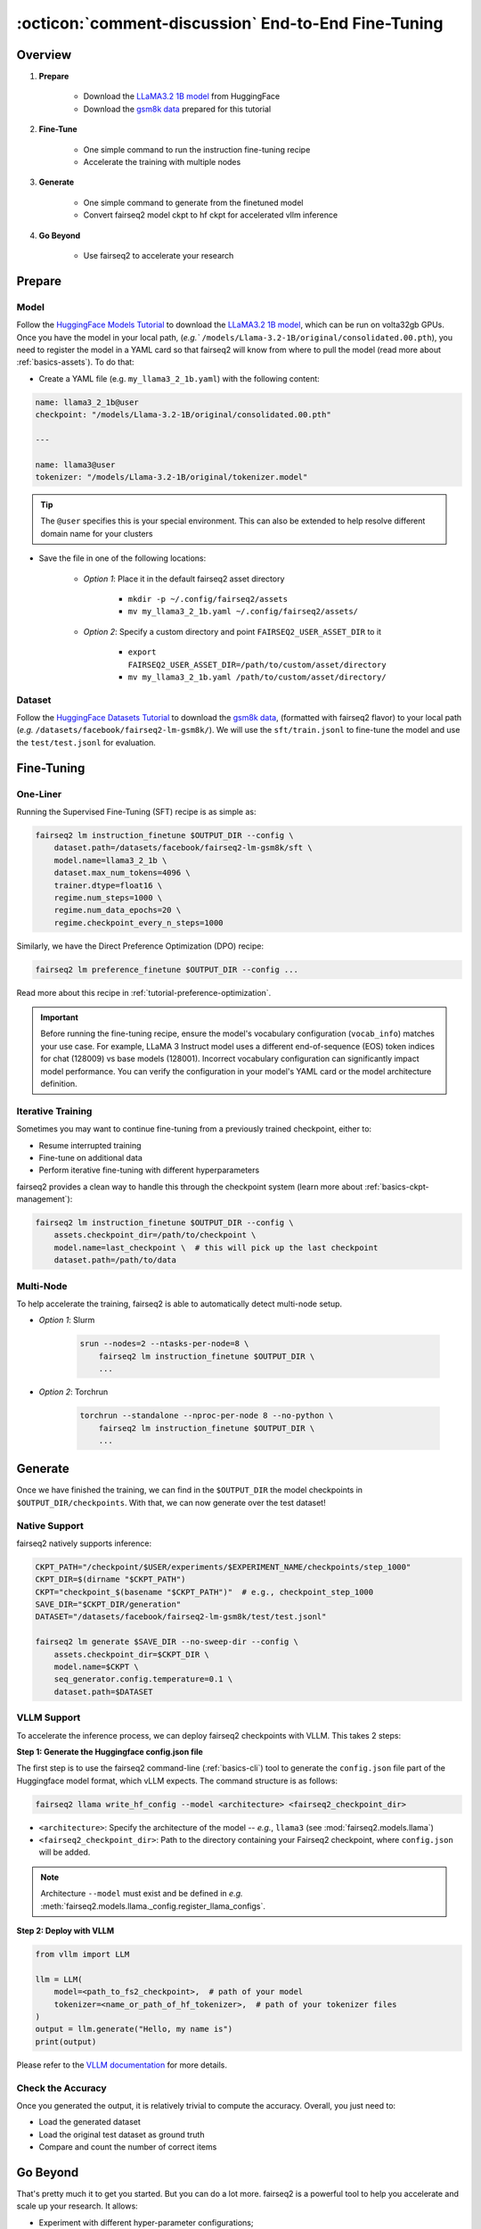 .. _tutorial-end-to-end-fine-tuning:

====================================================
:octicon:`comment-discussion` End-to-End Fine-Tuning
====================================================

.. dropdown:: What you will learn
    :icon: multi-select
    :animate: fade-in

    * How to customize your assets (`e.g.` models, datasets, tokenizers)

    * How to run instruction fine-tuning recipe

    * How to use fairseq2 to generate (inference)

    * How to convert fairseq2 ckpt to huggingface ckpt for accelerated vllm inference

    * How to run fairseq2 with multiple nodes

.. dropdown:: Prerequisites
    :icon: multi-select
    :animate: fade-in

    * Get familiar with fairseq2 basics (:ref:`basics-overview`)

    * Ensure you have fairseq2 installed (:ref:`installation`)


Overview
--------

#. **Prepare**

    * Download the `LLaMA3.2 1B model`_ from HuggingFace

    * Download the `gsm8k data`_ prepared for this tutorial

#. **Fine-Tune**

    * One simple command to run the instruction fine-tuning recipe

    * Accelerate the training with multiple nodes

#. **Generate**

    * One simple command to generate from the finetuned model

    * Convert fairseq2 model ckpt to hf ckpt for accelerated vllm inference

#. **Go Beyond**

    * Use fairseq2 to accelerate your research


Prepare
-------


Model
^^^^^

Follow the `HuggingFace Models Tutorial`_ to download the `LLaMA3.2 1B model`_, which can be run on volta32gb GPUs.
Once you have the model in your local path, (`e.g.`` ``/models/Llama-3.2-1B/original/consolidated.00.pth``), 
you need to register the model in a YAML card so that fairseq2 will know from where to pull the model 
(read more about :ref:`basics-assets`). To do that:

* Create a YAML file (e.g. ``my_llama3_2_1b.yaml``) with the following content:

.. code-block:: yaml

    name: llama3_2_1b@user
    checkpoint: "/models/Llama-3.2-1B/original/consolidated.00.pth"

    ---

    name: llama3@user
    tokenizer: "/models/Llama-3.2-1B/original/tokenizer.model"

.. tip::

    The ``@user`` specifies this is your special environment. This can also be extended to help resolve different domain name for your clusters


* Save the file in one of the following locations:

    * `Option 1`: Place it in the default fairseq2 asset directory

        * ``mkdir -p ~/.config/fairseq2/assets``

        * ``mv my_llama3_2_1b.yaml ~/.config/fairseq2/assets/``

    * `Option 2`: Specify a custom directory and point ``FAIRSEQ2_USER_ASSET_DIR`` to it

        * ``export FAIRSEQ2_USER_ASSET_DIR=/path/to/custom/asset/directory``

        * ``mv my_llama3_2_1b.yaml /path/to/custom/asset/directory/``

Dataset
^^^^^^^

Follow the `HuggingFace Datasets Tutorial`_ to download the `gsm8k data`_, (formatted with fairseq2 flavor) to your local path (`e.g.` ``/datasets/facebook/fairseq2-lm-gsm8k/``).
We will use the ``sft/train.jsonl`` to fine-tune the model and use the ``test/test.jsonl`` for evaluation.


Fine-Tuning
-----------

One-Liner
^^^^^^^^^

Running the Supervised Fine-Tuning (SFT) recipe is as simple as:

.. code-block:: bash

    fairseq2 lm instruction_finetune $OUTPUT_DIR --config \
        dataset.path=/datasets/facebook/fairseq2-lm-gsm8k/sft \
        model.name=llama3_2_1b \
        dataset.max_num_tokens=4096 \
        trainer.dtype=float16 \
        regime.num_steps=1000 \
        regime.num_data_epochs=20 \
        regime.checkpoint_every_n_steps=1000


Similarly, we have the Direct Preference Optimization (DPO) recipe:

.. code-block:: bash

    fairseq2 lm preference_finetune $OUTPUT_DIR --config ...

Read more about this recipe in :ref:`tutorial-preference-optimization`.

.. dropdown:: You can also put the configuration in a YAML file
    :icon: code
    :animate: fade-in

    .. code-block:: yaml

        # /configs/example.yaml
        dataset:
            path: /datasets/facebook/fairseq2-lm-gsm8k/sft
            max_num_tokens: 4096
            max_seq_len: 4096
        model:
            name: llama3_2_1b
        trainer:
            dtype: float16  # volta32gb gpus do not support bfloat16
        regime:
            num_steps: 1000
            num_data_epochs: 20
            checkpoint_every_n_steps: 1000
            keep_last_n_checkpoints: 1
            keep_last_n_models: 1
            publish_metrics_every_n_steps: 5

    Then run:

    .. code-block:: bash

        CONFIG_FILE=/configs/example.yaml
        fairseq2 lm instruction_finetune $OUTPUT_DIR --config-file $CONFIG_FILE

    For more details about the recipe configuration, please refer to :ref:`basics-recipe`.


.. important::

    Before running the fine-tuning recipe, ensure the model's vocabulary configuration (``vocab_info``) matches your use case. 
    For example, LLaMA 3 Instruct model uses a different end-of-sequence (EOS) token indices for chat (128009) vs base models (128001). 
    Incorrect vocabulary configuration can significantly impact model performance. You can verify the configuration in your 
    model's YAML card or the model architecture definition.


Iterative Training
^^^^^^^^^^^^^^^^^^

Sometimes you may want to continue fine-tuning from a previously trained checkpoint, either to:

- Resume interrupted training
- Fine-tune on additional data
- Perform iterative fine-tuning with different hyperparameters

fairseq2 provides a clean way to handle this through the checkpoint system (learn more about :ref:`basics-ckpt-management`):


.. code-block:: bash

    fairseq2 lm instruction_finetune $OUTPUT_DIR --config \
        assets.checkpoint_dir=/path/to/checkpoint \
        model.name=last_checkpoint \  # this will pick up the last checkpoint
        dataset.path=/path/to/data

.. dropdown:: To pick up a specific checkpoint
    :icon: code
    :animate: fade-in

    .. code-block:: bash

        CKPT_PATH="/checkpoint/user/experiments/run_0/checkpoints/step_1000"  # this is the path to the checkpoint
        CKPT_DIR=$(dirname "$CKPT_PATH")  # e.g., /checkpoint/user/experiments/run_0/checkpoints
        CKPT="checkpoint_$(basename "$CKPT_PATH")"  # e.g., checkpoint_step_1000

        fairseq2 lm instruction_finetune $OUTPUT_DIR --config \
            assets.checkpoint_dir=$CKPT_DIR \
            model.name=$CKPT \  # Must match the checkpoint step
            dataset.path=/path/to/new/data \
            dataset.max_num_tokens=4096 \
            trainer.dtype=float16


    .. note::

        If you want to pick a specific checkpoint instead of the last checkpoint, the ``model`` parameter must be set to ``checkpoint_step_X`` where X matches the step number of the checkpoint you want to load.

.. dropdown:: A more detailed example
    :icon: code
    :animate: fade-in

    For iterative fine-tuning across different datasets or with different hyperparameters:

    .. code-block:: yaml

        # config.yaml
        # First stage - train on dataset A
        dataset:
            path: /path/to/dataset_A
        model:
            name: llama3_2_1b
        regime:
            num_steps: 1000
        optimizer:
            name: adamw
            config:
                lr: 1e-5
        # ... other config

    Then run the following commands in bash:

    .. code-block:: bash

        # First stage
        fairseq2 lm instruction_finetune run1_output --config-file config.yaml

        # Second stage - continue from first stage checkpoint
        fairseq2 lm instruction_finetune run2_output --config \
            assets.checkpoint_dir=run1_output/checkpoints \
            model.name=checkpoint_step_1000 \
            dataset.path=/path/to/dataset_B \
            optimizer.config.lr=5e-6  # Lower learning rate for second stage
            regime.num_steps=500

    .. tip::

        When doing iterative fine-tuning:
        
        - Generally use a lower learning rate in later stages
        - Consider reducing the number of steps for later stages
        - You may want to adjust the validation frequency
        - Make sure to track metrics to compare performance across stages

Multi-Node
^^^^^^^^^^

To help accelerate the training, fairseq2 is able to automatically detect multi-node setup.

- `Option 1`: Slurm

    .. code-block:: bash

        srun --nodes=2 --ntasks-per-node=8 \
            fairseq2 lm instruction_finetune $OUTPUT_DIR \
            ...

- `Option 2`: Torchrun

    .. code-block:: bash

        torchrun --standalone --nproc-per-node 8 --no-python \
            fairseq2 lm instruction_finetune $OUTPUT_DIR \
            ...

Generate
--------

Once we have finished the training, we can find in the ``$OUTPUT_DIR`` the model checkpoints in ``$OUTPUT_DIR/checkpoints``. With that, we can now generate over the test dataset!


Native Support
^^^^^^^^^^^^^^

fairseq2 natively supports inference:

.. code-block:: bash

    CKPT_PATH="/checkpoint/$USER/experiments/$EXPERIMENT_NAME/checkpoints/step_1000"
    CKPT_DIR=$(dirname "$CKPT_PATH")
    CKPT="checkpoint_$(basename "$CKPT_PATH")"  # e.g., checkpoint_step_1000
    SAVE_DIR="$CKPT_DIR/generation"
    DATASET="/datasets/facebook/fairseq2-lm-gsm8k/test/test.jsonl"

    fairseq2 lm generate $SAVE_DIR --no-sweep-dir --config \
        assets.checkpoint_dir=$CKPT_DIR \
        model.name=$CKPT \
        seq_generator.config.temperature=0.1 \
        dataset.path=$DATASET


VLLM Support
^^^^^^^^^^^^


To accelerate the inference process, we can deploy fairseq2 checkpoints with VLLM. This takes 2 steps:

**Step 1: Generate the Huggingface config.json file**

The first step is to use the fairseq2 command-line (:ref:`basics-cli`) tool to generate the ``config.json`` file part of the Huggingface model format, which vLLM expects. The command structure is as follows:

.. code-block:: bash

    fairseq2 llama write_hf_config --model <architecture> <fairseq2_checkpoint_dir>


* ``<architecture>``: Specify the architecture of the model -- `e.g.`, ``llama3`` (see :mod:`fairseq2.models.llama`)

* ``<fairseq2_checkpoint_dir>``: Path to the directory containing your Fairseq2 checkpoint, where ``config.json`` will be added.


.. note::

    Architecture ``--model`` must exist and be defined in `e.g.` :meth:`fairseq2.models.llama._config.register_llama_configs`.


**Step 2: Deploy with VLLM**

.. code-block:: python

    from vllm import LLM

    llm = LLM(
        model=<path_to_fs2_checkpoint>,  # path of your model
        tokenizer=<name_or_path_of_hf_tokenizer>,  # path of your tokenizer files
    )
    output = llm.generate("Hello, my name is")
    print(output)

Please refer to the `VLLM documentation`_ for more details.

Check the Accuracy
^^^^^^^^^^^^^^^^^^

Once you generated the output, it is relatively trivial to compute the accuracy. Overall, you just need to:

* Load the generated dataset

* Load the original test dataset as ground truth

* Compare and count the number of correct items

.. dropdown:: Some example utils functions
    :icon: code
    :animate: fade-in

    .. code-block:: python

        import re

        ANS_RE = re.compile(r"#### (\-?[0-9\.\,]+)")
        INVALID_ANS = "[invalid]"


        def extract_answer(completion: str) -> str:
            """
            Extract the answer from the completion.

            :param completion: The completion.
            :return: The answer.
            """
            global ANS_RE, INVALID_ANS
            match = ANS_RE.search(completion)
            if match:
                match_str = match.group(1).strip()
                match_str = match_str.replace(",", "")
                return match_str
            else:
                return INVALID_ANS


        def is_correct(model_completion: str, gt_example: str) -> bool:
            """
            Check if the model completion is correct.

            :param model_completion: The model completion.
            :param gt_example: The ground truth example.
            :return: True if the model completion is correct, False otherwise.
            """
            gt_answer = extract_answer(gt_example)
            assert gt_answer != INVALID_ANS
            return extract_answer(model_completion) == gt_answer


Go Beyond
---------


That's pretty much it to get you started. But you can do a lot more. fairseq2 is a powerful tool to help you accelerate and scale up your research. It allows:

* Experiment with different hyper-parameter configurations;

.. image:: /_static/img/tutorials/end_to_end_fine_tuning/tutorial_example_elements_per_second.png
    :width: 580px
    :align: center
    :alt: Elements per Second

* Compare performance across various datasets or model architectures;

.. image:: /_static/img/tutorials/end_to_end_fine_tuning/tutorial_example_accuracy.png
    :width: 580px
    :align: center
    :alt: Model Comparison

* Profile resource usage and optimize training workflows;

.. image:: /_static/img/tutorials/end_to_end_fine_tuning/tutorial_example_trace.png
    :width: 580px
    :align: center
    :alt: Tracing

* Connect to your WanDB and monitor your experiments in real-time;

.. image:: /_static/img/tutorials/end_to_end_fine_tuning/tutorial_example_wandb.png
    :width: 580px
    :align: center
    :alt: WandB

Now, up for you to discover!!!

See Also
--------

- :doc:`Design Philosophy </basics/design_philosophy>`
- :doc:`Recipe </basics/recipe>`
- :doc:`CLI </basics/cli>`
- :doc:`Assets </basics/assets>`


.. _LLaMA3.2 1B model: https://huggingface.co/meta-llama/Llama-3.2-1B/tree/main
.. _gsm8k data: https://huggingface.co/datasets/facebook/fairseq2-lm-gsm8k
.. _HuggingFace Models Tutorial: https://huggingface.co/docs/hub/en/models-downloading
.. _HuggingFace Datasets Tutorial: https://huggingface.co/docs/hub/en/datasets-downloading
.. _HF script: https://github.com/huggingface/transformers/blob/main/src/transformers/models/llama/convert_llama_weights_to_hf.py
.. _VLLM documentation: https://vllm.readthedocs.io/en/latest/
